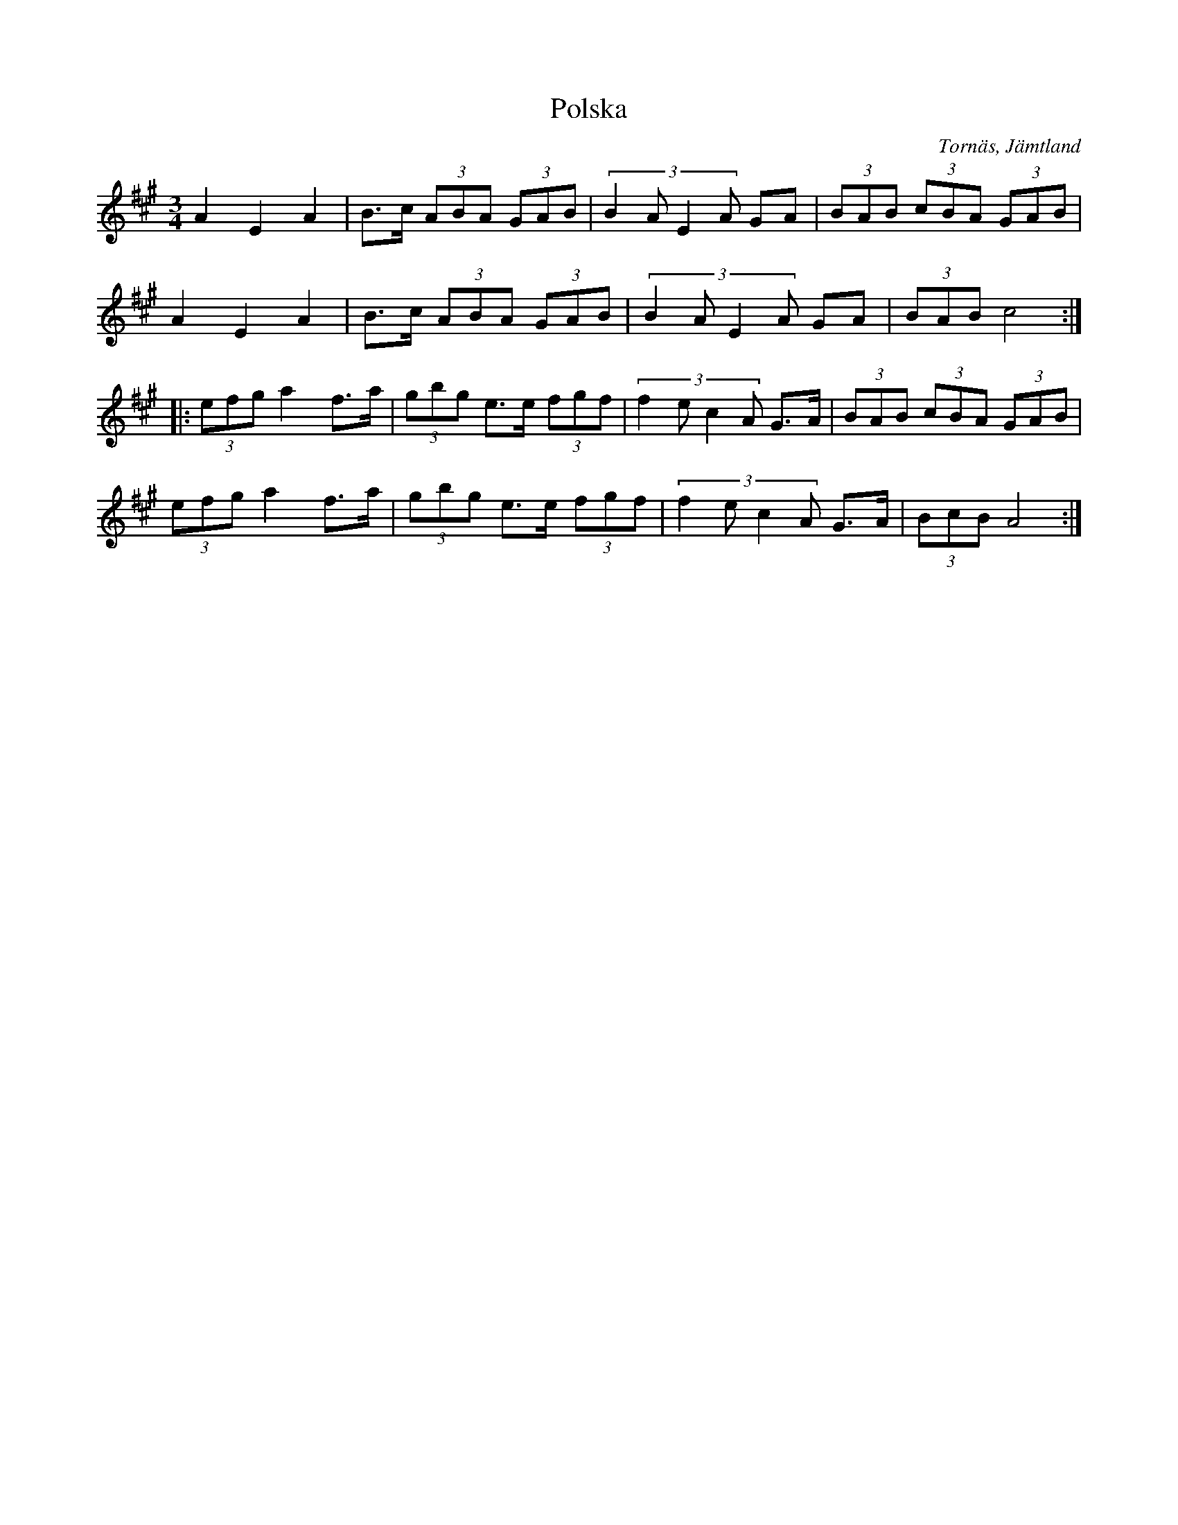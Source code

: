 %%abc-charset utf-8

X:1
T:Polska
R:Polska
S:Pål Nilsson
O:Tornäs, Jämtland
M:3/4
L:1/8
K:A
 A2E2A2|B3/2c/2 (3ABA (3GAB|(3:2:4B2AE2A GA|(3BAB (3cBA (3GAB|
 A2E2A2|B3/2c/2 (3ABA (3GAB| (3:2:4B2AE2A GA|(3BAB c4:|
|:(3efg a2 f>a|(3gbg e>e (3fgf|(3:2:4f2ec2A G>A|(3BAB (3cBA (3GAB|
(3efg a2 f>a|(3gbg e>e (3fgf|(3:2:4f2ec2A G>A|(3BcB A4:|

